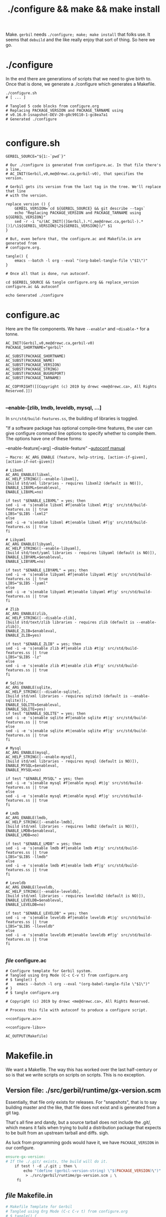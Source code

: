 #+TITLE: ./configure && make && make install

Make. ~gerbil~ needs ~./configure; make; make install~ that folks use. It
seems that ~debuild~ and the like really enjoy that sort of thing. So here we
go.

* ./configure
  :PROPERTIES:
  :CUSTOM_ID: configure
  :END:

In the end there are generations of scripts that we need to give birth to. Once
that is done, we generate a ./configure which generates a Makefile.

#+begin_src shell
./configure.sh
# [ ... ]

# Tangled 5 code blocks from configure.org
# Replacing PACKAGE_VERSION and PACKAGE_TARNAME using
# v0.16.0-1snapshot-DEV-20-g8c99110-1-gc8ea7a1
# Generated ./configure

#+end_src

* configure.sh

#+BEGIN_SRC shell :tangle "configure.sh" :shebang #!/bin/sh
GERBIL_SOURCE="${1:-`pwd`}"

# Our ./configure is generated from configure.ac. In that file there's a line,
# AC_INIT(Gerbil,v0,me@drewc.ca,gerbil-v0), that specifies the version.

# Gerbil gets its version from the last tag in the tree. We'll replace that line
# with the version.

replace_version () {
    GERBIL_VERSION=`cd ${GERBIL_SOURCE} && git describe --tags`
    echo "Replacing PACKAGE_VERSION and PACKAGE_TARNAME using ${GERBIL_VERSION}"
    sed -r -i "s/(AC_INIT[(]Gerbil,).*(,me@drewc.ca,gerbil-).*[)]/\1${GERBIL_VERSION}\2${GERBIL_VERSION})/" $1
}

# But, even before that, the configure.ac and Makefile.in are generated from
# configure.org. 

tangle() {
    emacs --batch -l org --eval "(org-babel-tangle-file \"$1\")"
}

# Once all that is done, run autoconf. 

cd $GERBIL_SOURCE && tangle configure.org && replace_version configure.ac && autoconf

echo Generated ./configure
#+END_SRC


* configure.ac

Here are the file components. We have ~--enable*~ and --~disable-*~ for a tonne.

#+NAME: configure.ac
 #+BEGIN_SRC autoconf
AC_INIT(Gerbil,v0,me@drewc.ca,gerbil-v0)
PACKAGE_SHORTNAME="gerbil"

AC_SUBST(PACKAGE_SHORTNAME)
AC_SUBST(PACKAGE_NAME)
AC_SUBST(PACKAGE_VERSION)
AC_SUBST(PACKAGE_STRING)
AC_SUBST(PACKAGE_BUGREPORT)
AC_SUBST(PACKAGE_TARNAME)

AC_COPYRIGHT([[Copyright (c) 2019 by drewc <me@drewc.ca>, All Rights Reserved.]])

 #+END_SRC

*** --enable-[zlib, lmdb, leveldb, mysql, ...]

In ~src/std/build-features.ss~, the building of libraries is toggled. 

"If a software package has optional compile-time features, the user can give
configure command line options to specify whether to compile them. The options
have one of these forms:
  
   --enable-feature[=arg]
   --disable-feature" --[[https://www.gnu.org/software/autoconf/manual/autoconf.html#Package-Options][autoconf manual]]

~— Macro: AC_ARG_ENABLE (feature, help-string, [action-if-given], [action-if-not-given])~
#+NAME: configure-libs
#+BEGIN_SRC autoconf
# Libxml
AC_ARG_ENABLE(libxml,
AC_HELP_STRING([--enable-libxml],
[build std/xml libraries - requires libxml2 (default is NO)]),
ENABLE_LIBXML=$enableval,
ENABLE_LIBXML=no)

if test "$ENABLE_LIBXML" = yes; then
sed -i -e 's|enable libxml #f|enable libxml #t|g' src/std/build-features.ss || true
LIBS="$LIBS -lxml2"
else
sed -i -e 's|enable libxml #t|enable libxml #f|g' src/std/build-features.ss || true
fi

# Libyaml
AC_ARG_ENABLE(libyaml,
AC_HELP_STRING([--enable-libyaml],
[build std/text/yaml libraries - requires libyaml (default is NO)]),
ENABLE_LIBYAML=$enableval,
ENABLE_LIBYAML=no)

if test "$ENABLE_LIBYAML" = yes; then
sed -i -e 's|enable libyaml #f|enable libyaml #t|g' src/std/build-features.ss || true
LIBS="$LIBS -lyaml"
else
sed -i -e 's|enable libyaml #t|enable libyaml #f|g' src/std/build-features.ss || true
fi

# Zlib
AC_ARG_ENABLE(zlib,
AC_HELP_STRING([--disable-zlib],
[build std/text/zlib libraries - requires zlib (default is --enable-zlib]),
ENABLE_ZLIB=$enableval,
ENABLE_ZLIB=yes)

if test "$ENABLE_ZLIB" = yes; then
sed -i -e 's|enable zlib #f|enable zlib #t|g' src/std/build-features.ss || true
LIBS="$LIBS -lz"
else
sed -i -e 's|enable zlib #t|enable zlib #f|g' src/std/build-features.ss || true
fi

# Sqlite
AC_ARG_ENABLE(sqlite,
AC_HELP_STRING([--disable-sqlite],
[build std/xml libraries - requires sqlite3 (default is --enable-sqlite)]),
ENABLE_SQLITE=$enableval,
ENABLE_SQLITE=yes)
if test "$ENABLE_SQLITE" = yes; then
sed -i -e 's|enable sqlite #f|enable sqlite #t|g' src/std/build-features.ss || true
else
sed -i -e 's|enable sqlite #t|enable sqlite #f|g' src/std/build-features.ss || true
fi

# Mysql
AC_ARG_ENABLE(mysql,
AC_HELP_STRING([--enable-mysql],
[build std/xml libraries - requires mysql (default is NO)]),
ENABLE_MYSQL=$enableval,
ENABLE_MYSQL=no)

if test "$ENABLE_MYSQL" = yes; then
sed -i -e 's|enable mysql #f|enable mysql #t|g' src/std/build-features.ss || true
else
sed -i -e 's|enable mysql #t|enable mysql #f|g' src/std/build-features.ss || true
fi

# Lmdb
AC_ARG_ENABLE(lmdb,
AC_HELP_STRING([--enable-lmdb],
[build std/xml libraries - requires lmdb2 (default is NO)]),
ENABLE_LMDB=$enableval,
ENABLE_LMDB=no)

if test "$ENABLE_LMDB" = yes; then
sed -i -e 's|enable lmdb #f|enable lmdb #t|g' src/std/build-features.ss || true
LIBS="$LIBS -llmdb" 
else
sed -i -e 's|enable lmdb #t|enable lmdb #f|g' src/std/build-features.ss || true
fi

# Leveldb
AC_ARG_ENABLE(leveldb,
AC_HELP_STRING([--enable-leveldb],
[build std/xml libraries - requires leveldb2 (default is NO)]),
ENABLE_LEVELDB=$enableval,
ENABLE_LEVELDB=no)

if test "$ENABLE_LEVELDB" = yes; then
sed -i -e 's|enable leveldb #f|enable leveldb #t|g' src/std/build-features.ss || true
LIBS="$LIBS -lleveldb"
else
sed -i -e 's|enable leveldb #t|enable leveldb #f|g' src/std/build-features.ss || true
fi

#+END_SRC

*** /file/ configure.ac

#+BEGIN_SRC autoconf :noweb yes :tangle configure.ac
# Configure template for Gerbil system.
# Tangled using Org Mode (C-c C-v t) from configure.org
# $ tangle() {
#    emacs --batch -l org --eval "(org-babel-tangle-file \"$1\")"
# }
# $ tangle configure.org

# Copyright (c) 2019 by drewc <me@drewc.ca>, All Rights Reserved.

# Process this file with autoconf to produce a configure script.

<<configure.ac>>

<<configure-libs>>

AC_OUTPUT(Makefile) 
#+END_SRC


* Makefile.in

We want a Makefile. The way this has worked over the last half-century or so is
that we write scripts on scripts on scripts. This is no exception.

** Version file: ./src/gerbil/runtime/gx-version.scm

Essentially, that file only exists for releases. For "snapshots", that is to say
building master and the like, that file does not exist and is generated from a
git tag.

That's all fine and dandy, but a source tarball does not include the .git/,
which means it fails when trying to build a distribution package that expects to
be built from an upstream tarball and diffs. sigh.

As luck from programming gods would have it, we have ~PACKAGE_VERSION~ in our
configure.

#+name: ensure-gx-version
#+begin_src makefile
ensure-gx-version: 
# If the ./.git/ exists, the build will do it.
	if test ! -d ./.git ; then \
		echo "(define (gerbil-version-string) \"$(PACKAGE_VERSION)\")" \
	     > ./src/gerbil/runtime/gx-version.scm ; \
	 fi
#+end_src

** /file/ Makefile.in

#+BEGIN_SRC makefile :noweb yes :tangle Makefile.in
# Makefile Template for Gerbil
# Tangled using Org Mode (C-c C-v t) from configure.org
# $ tangle() {
#    emacs --batch -l org --eval "(org-babel-tangle-file \"$1\")"
# }
# $ tangle configure.org

# Copyright (c) 2019 by drewc <me@drewc.ca>, All Rights Reserved.

# The Makefile is generated by running ./configure

PACKAGE_SHORTNAME = @PACKAGE_SHORTNAME@
PACKAGE_NAME = @PACKAGE_NAME@
PACKAGE_VERSION = @PACKAGE_VERSION@
PACKAGE_STRING = @PACKAGE_STRING@
PACKAGE_BUGREPORT = @PACKAGE_BUGREPORT@
PACKAGE_TARNAME = @PACKAGE_TARNAME@

prefix = @prefix@
exec_prefix = @exec_prefix@
includedir = @includedir@
libdir = @libdir@
bindir = @bindir@
docdir = @docdir@
infodir = @infodir@
emacsdir = @emacsdir@
libexecdir = @libexecdir@
datarootdir = @datarootdir@
datadir = @datadir@
htmldir = @htmldir@
dvidir = @dvidir@
pdfdir = @pdfdir@
psdir = @psdir@
localedir = @localedir@
mandir = @mandir@

LIBS = @LIBS@

gerbil_home = "${DESTDIR}/${prefix}/lib/${PACKAGE_SHORTNAME}"
gerbil_bin = "${gerbil_home}/bin"
gerbil_lib = "${gerbil_home}/lib"
gerbil_bin_linkdir = "${DESTDIR}/${prefix}/bin"


gerbil: ensure-gx-version
	cd src && LDFLAGS="$(LIBS)" ./build.sh

<<ensure-gx-version>>

stdlib:
	cd src && LDFLAGS="$(LIBS)" ./build.sh stdlib

lang:
	cd src && LDFLAGS="$(LIBS)" ./build.sh lang


r7rs-large:
	cd src && LDFLAGS="$(LIBS)" ./build.sh r7rs-large

tools:
	cd src && LDFLAGS="$(LIBS)" ./build.sh tools

stage0:
	cd src && .LDFLAGS="$(LIBS)" /build.sh stage0

stage1:
	cd src && .LDFLAGS="$(LIBS)" /build.sh stage1

layout:
	cd src && .LDFLAGS="$(LIBS)" /build.sh layout

tags:
	cd src && .LDFLAGS="$(LIBS)" /build.sh tags

install:
# Symlinks
	mkdir -p ${gerbil_bin} ;
	mkdir -p ${gerbil_lib} ;
	cp -a bin/* ${gerbil_bin} ;
	cp -a lib/* ${gerbil_lib} ;
	@for i in `find ${gerbil_bin} -type f` ; do \
	  _name=`basename $$i`;\
    _link="${gerbil_bin_linkdir}/$$_name" ; \
	  mkdir -p "${gerbil_bin_linkdir}"; \
	  if test -f $$_link ; then rm "$$_link" ; fi ;\
    echo "Linking $$_link to $$i"; \
	  ln -sr $$i "$$_link" ; \
	done ;


uninstall:
# Symlinks
	@for i in `find ${gerbil_bin} -type f` ; do \
	  _name=`basename $$i`;\
	  _link="${gerbil_bin_linkdir}/$$_name" ; \
	  if test -L $$_link && test $$(dirname `readlink $$_link`) = ${gerbil_bin}; then \
	     echo removing "$$_link" ; rm "$$_link" ; elif test -f "$$_link" ; then echo $$_link is not a link to $$i. Not removing. ; fi ; \
	done ;

	rm -rf ${gerbil_home};

test: 
	echo $(LIBS) ;

#+END_SRC



* Legalese
  :PROPERTIES:
  :COPYING: t
  :END:

  Copyright © Drew Crampsie <me@drewc.ca>, All Right Reserved.

  Code is licensed according to where it is tangled and what [[#debian_copyright][debian/copyright]]
  has to say.


# Local Variables:
# org-src-tab-acts-natively: t
# org-src-preserve-indentation: t
# End:
